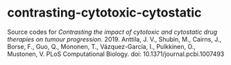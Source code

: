 * contrasting-cytotoxic-cytostatic

Source codes for /Contrasting the impact of cytotoxic and cytostatic drug therapies on tumour progression./ 2019. Anttila, J. V., Shubin, M., Cairns, J., Borse, F., Guo, Q., Mononen, T., Vázquez-García, I., Pulkkinen, O., Mustonen, V. PLoS Computational Biology. doi: 10.1371/journal.pcbi.1007493

